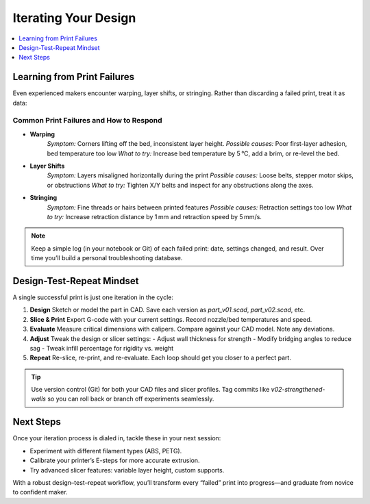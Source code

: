 Iterating Your Design
=====================

.. contents::
   :local:
   :depth: 1

Learning from Print Failures
----------------------------

Even experienced makers encounter warping, layer shifts, or stringing. Rather than discarding a failed print, treat it as data:

Common Print Failures and How to Respond
~~~~~~~~~~~~~~~~~~~~~~~~~~~~~~~~~~~~~~~~

- **Warping**  
    *Symptom:* Corners lifting off the bed, inconsistent layer height.  
    *Possible causes:* Poor first-layer adhesion, bed temperature too low  
    *What to try:* Increase bed temperature by 5 °C, add a brim, or re-level the bed.

- **Layer Shifts**  
    *Symptom:* Layers misaligned horizontally during the print  
    *Possible causes:* Loose belts, stepper motor skips, or obstructions  
    *What to try:* Tighten X/Y belts and inspect for any obstructions along the axes.

- **Stringing**  
    *Symptom:* Fine threads or hairs between printed features  
    *Possible causes:* Retraction settings too low  
    *What to try:* Increase retraction distance by 1 mm and retraction speed by 5 mm/s.


.. note::
   Keep a simple log (in your notebook or Git) of each failed print: date, settings changed, and result. Over time you’ll build a personal troubleshooting database.

Design-Test-Repeat Mindset
---------------------------

A single successful print is just one iteration in the cycle:

#. **Design**  
   Sketch or model the part in CAD. Save each version as `part_v01.scad`, `part_v02.scad`, etc.

#. **Slice & Print**  
   Export G-code with your current settings. Record nozzle/bed temperatures and speed.

#. **Evaluate**  
   Measure critical dimensions with calipers. Compare against your CAD model. Note any deviations.

#. **Adjust**  
   Tweak the design or slicer settings:
   - Adjust wall thickness for strength  
   - Modify bridging angles to reduce sag  
   - Tweak infill percentage for rigidity vs. weight

#. **Repeat**  
   Re-slice, re-print, and re-evaluate. Each loop should get you closer to a perfect part.

.. tip::
   Use version control (Git) for both your CAD files and slicer profiles. Tag commits like `v02-strengthened-walls` so you can roll back or branch off experiments seamlessly.

Next Steps
----------

Once your iteration process is dialed in, tackle these in your next session:

- Experiment with different filament types (ABS, PETG).  
- Calibrate your printer’s E-steps for more accurate extrusion.  
- Try advanced slicer features: variable layer height, custom supports.

With a robust design–test–repeat workflow, you’ll transform every “failed” print into progress—and graduate from novice to confident maker.

